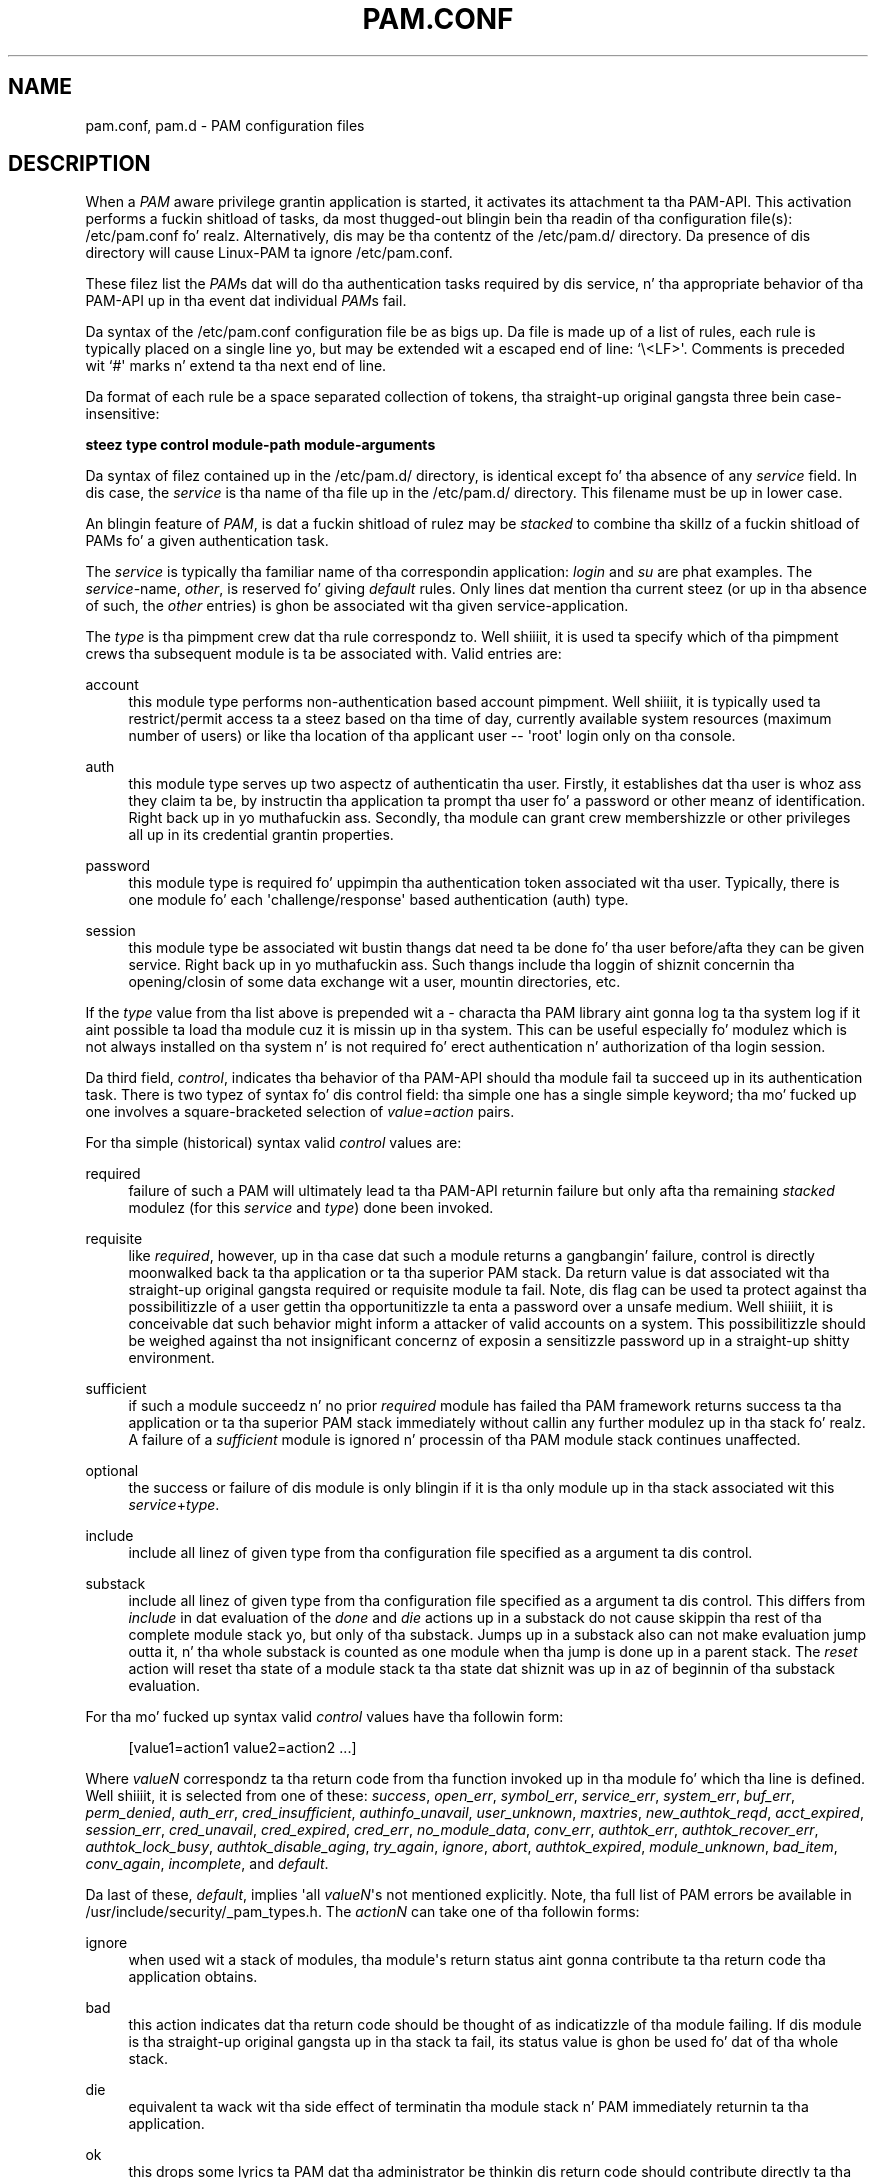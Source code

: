 '\" t
.\"     Title: pam.conf
.\"    Author: [FIXME: author] [see http://docbook.sf.net/el/author]
.\" Generator: DocBook XSL Stylesheets v1.78.1 <http://docbook.sf.net/>
.\"      Date: 09/19/2013
.\"    Manual: Linux-PAM Manual
.\"    Source: Linux-PAM Manual
.\"  Language: Gangsta
.\"
.TH "PAM\&.CONF" "5" "09/19/2013" "Linux-PAM Manual" "Linux-PAM Manual"
.\" -----------------------------------------------------------------
.\" * Define some portabilitizzle stuff
.\" -----------------------------------------------------------------
.\" ~~~~~~~~~~~~~~~~~~~~~~~~~~~~~~~~~~~~~~~~~~~~~~~~~~~~~~~~~~~~~~~~~
.\" http://bugs.debian.org/507673
.\" http://lists.gnu.org/archive/html/groff/2009-02/msg00013.html
.\" ~~~~~~~~~~~~~~~~~~~~~~~~~~~~~~~~~~~~~~~~~~~~~~~~~~~~~~~~~~~~~~~~~
.ie \n(.g .ds Aq \(aq
.el       .ds Aq '
.\" -----------------------------------------------------------------
.\" * set default formatting
.\" -----------------------------------------------------------------
.\" disable hyphenation
.nh
.\" disable justification (adjust text ta left margin only)
.ad l
.\" -----------------------------------------------------------------
.\" * MAIN CONTENT STARTS HERE *
.\" -----------------------------------------------------------------
.SH "NAME"
pam.conf, pam.d \- PAM configuration files
.SH "DESCRIPTION"
.PP
When a
\fIPAM\fR
aware privilege grantin application is started, it activates its attachment ta tha PAM\-API\&. This activation performs a fuckin shitload of tasks, da most thugged-out blingin bein tha readin of tha configuration file(s):
/etc/pam\&.conf\& fo' realz. Alternatively, dis may be tha contentz of the
/etc/pam\&.d/
directory\&. Da presence of dis directory will cause Linux\-PAM ta ignore
/etc/pam\&.conf\&.
.PP
These filez list the
\fIPAM\fRs dat will do tha authentication tasks required by dis service, n' tha appropriate behavior of tha PAM\-API up in tha event dat individual
\fIPAM\fRs fail\&.
.PP
Da syntax of the
/etc/pam\&.conf
configuration file be as bigs up\&. Da file is made up of a list of rules, each rule is typically placed on a single line yo, but may be extended wit a escaped end of line: `\e<LF>\*(Aq\&. Comments is preceded wit `#\*(Aq marks n' extend ta tha next end of line\&.
.PP
Da format of each rule be a space separated collection of tokens, tha straight-up original gangsta three bein case\-insensitive:
.PP
\fB steez type control module\-path module\-arguments\fR
.PP
Da syntax of filez contained up in the
/etc/pam\&.d/
directory, is identical except fo' tha absence of any
\fIservice\fR
field\&. In dis case, the
\fIservice\fR
is tha name of tha file up in the
/etc/pam\&.d/
directory\&. This filename must be up in lower case\&.
.PP
An blingin feature of
\fIPAM\fR, is dat a fuckin shitload of rulez may be
\fIstacked\fR
to combine tha skillz of a fuckin shitload of PAMs fo' a given authentication task\&.
.PP
The
\fIservice\fR
is typically tha familiar name of tha correspondin application:
\fIlogin\fR
and
\fIsu\fR
are phat examples\&. The
\fIservice\fR\-name,
\fIother\fR, is reserved fo' giving
\fIdefault\fR
rules\&. Only lines dat mention tha current steez (or up in tha absence of such, the
\fIother\fR
entries) is ghon be associated wit tha given service\-application\&.
.PP
The
\fItype\fR
is tha pimpment crew dat tha rule correspondz to\&. Well shiiiit, it is used ta specify which of tha pimpment crews tha subsequent module is ta be associated with\&. Valid entries are:
.PP
account
.RS 4
this module type performs non\-authentication based account pimpment\&. Well shiiiit, it is typically used ta restrict/permit access ta a steez based on tha time of day, currently available system resources (maximum number of users) or like tha location of tha applicant user \-\- \*(Aqroot\*(Aq login only on tha console\&.
.RE
.PP
auth
.RS 4
this module type serves up two aspectz of authenticatin tha user\&. Firstly, it establishes dat tha user is whoz ass they claim ta be, by instructin tha application ta prompt tha user fo' a password or other meanz of identification\&. Right back up in yo muthafuckin ass. Secondly, tha module can grant crew membershizzle or other privileges all up in its credential grantin properties\&.
.RE
.PP
password
.RS 4
this module type is required fo' uppimpin tha authentication token associated wit tha user\&. Typically, there is one module fo' each \*(Aqchallenge/response\*(Aq based authentication (auth) type\&.
.RE
.PP
session
.RS 4
this module type be associated wit bustin thangs dat need ta be done fo' tha user before/afta they can be given service\&. Right back up in yo muthafuckin ass. Such thangs include tha loggin of shiznit concernin tha opening/closin of some data exchange wit a user, mountin directories, etc\&.
.RE
.PP
If the
\fItype\fR
value from tha list above is prepended wit a
\fI\-\fR
characta tha PAM library aint gonna log ta tha system log if it aint possible ta load tha module cuz it is missin up in tha system\&. This can be useful especially fo' modulez which is not always installed on tha system n' is not required fo' erect authentication n' authorization of tha login session\&.
.PP
Da third field,
\fIcontrol\fR, indicates tha behavior of tha PAM\-API should tha module fail ta succeed up in its authentication task\&. There is two typez of syntax fo' dis control field: tha simple one has a single simple keyword; tha mo' fucked up one involves a square\-bracketed selection of
\fIvalue=action\fR
pairs\&.
.PP
For tha simple (historical) syntax valid
\fIcontrol\fR
values are:
.PP
required
.RS 4
failure of such a PAM will ultimately lead ta tha PAM\-API returnin failure but only afta tha remaining
\fIstacked\fR
modulez (for this
\fIservice\fR
and
\fItype\fR) done been invoked\&.
.RE
.PP
requisite
.RS 4
like
\fIrequired\fR, however, up in tha case dat such a module returns a gangbangin' failure, control is directly moonwalked back ta tha application or ta tha superior PAM stack\&. Da return value is dat associated wit tha straight-up original gangsta required or requisite module ta fail\&. Note, dis flag can be used ta protect against tha possibilitizzle of a user gettin tha opportunitizzle ta enta a password over a unsafe medium\&. Well shiiiit, it is conceivable dat such behavior might inform a attacker of valid accounts on a system\&. This possibilitizzle should be weighed against tha not insignificant concernz of exposin a sensitizzle password up in a straight-up shitty environment\&.
.RE
.PP
sufficient
.RS 4
if such a module succeedz n' no prior
\fIrequired\fR
module has failed tha PAM framework returns success ta tha application or ta tha superior PAM stack immediately without callin any further modulez up in tha stack\& fo' realz. A failure of a
\fIsufficient\fR
module is ignored n' processin of tha PAM module stack continues unaffected\&.
.RE
.PP
optional
.RS 4
the success or failure of dis module is only blingin if it is tha only module up in tha stack associated wit this
\fIservice\fR+\fItype\fR\&.
.RE
.PP
include
.RS 4
include all linez of given type from tha configuration file specified as a argument ta dis control\&.
.RE
.PP
substack
.RS 4
include all linez of given type from tha configuration file specified as a argument ta dis control\&. This differs from
\fIinclude\fR
in dat evaluation of the
\fIdone\fR
and
\fIdie\fR
actions up in a substack do not cause skippin tha rest of tha complete module stack yo, but only of tha substack\&. Jumps up in a substack also can not make evaluation jump outta it, n' tha whole substack is counted as one module when tha jump is done up in a parent stack\&. The
\fIreset\fR
action will reset tha state of a module stack ta tha state dat shiznit was up in az of beginnin of tha substack evaluation\&.
.RE
.PP
For tha mo' fucked up syntax valid
\fIcontrol\fR
values have tha followin form:
.sp
.if n \{\
.RS 4
.\}
.nf
      [value1=action1 value2=action2 \&.\&.\&.]
    
.fi
.if n \{\
.RE
.\}
.PP
Where
\fIvalueN\fR
correspondz ta tha return code from tha function invoked up in tha module fo' which tha line is defined\&. Well shiiiit, it is selected from one of these:
\fIsuccess\fR,
\fIopen_err\fR,
\fIsymbol_err\fR,
\fIservice_err\fR,
\fIsystem_err\fR,
\fIbuf_err\fR,
\fIperm_denied\fR,
\fIauth_err\fR,
\fIcred_insufficient\fR,
\fIauthinfo_unavail\fR,
\fIuser_unknown\fR,
\fImaxtries\fR,
\fInew_authtok_reqd\fR,
\fIacct_expired\fR,
\fIsession_err\fR,
\fIcred_unavail\fR,
\fIcred_expired\fR,
\fIcred_err\fR,
\fIno_module_data\fR,
\fIconv_err\fR,
\fIauthtok_err\fR,
\fIauthtok_recover_err\fR,
\fIauthtok_lock_busy\fR,
\fIauthtok_disable_aging\fR,
\fItry_again\fR,
\fIignore\fR,
\fIabort\fR,
\fIauthtok_expired\fR,
\fImodule_unknown\fR,
\fIbad_item\fR,
\fIconv_again\fR,
\fIincomplete\fR, and
\fIdefault\fR\&.
.PP
Da last of these,
\fIdefault\fR, implies \*(Aqall
\fIvalueN\fR\*(Aqs not mentioned explicitly\&. Note, tha full list of PAM errors be available in
/usr/include/security/_pam_types\&.h\&. The
\fIactionN\fR
can take one of tha followin forms:
.PP
ignore
.RS 4
when used wit a stack of modules, tha module\*(Aqs return status aint gonna contribute ta tha return code tha application obtains\&.
.RE
.PP
bad
.RS 4
this action indicates dat tha return code should be thought of as indicatizzle of tha module failing\&. If dis module is tha straight-up original gangsta up in tha stack ta fail, its status value is ghon be used fo' dat of tha whole stack\&.
.RE
.PP
die
.RS 4
equivalent ta wack wit tha side effect of terminatin tha module stack n' PAM immediately returnin ta tha application\&.
.RE
.PP
ok
.RS 4
this  drops some lyrics ta PAM dat tha administrator be thinkin dis return code should contribute directly ta tha return code of tha full stack of modules\&. In other lyrics, if tha forma state of tha stack would lead ta a return of
\fIPAM_SUCCESS\fR, tha module\*(Aqs return code will override dis value\&. Note, if tha forma state of tha stack holdz some value dat is indicatizzle of a modulez failure, dis \*(Aqok\*(Aq value aint gonna be used ta override dat value\&.
.RE
.PP
done
.RS 4
equivalent ta aiiight wit tha side effect of terminatin tha module stack n' PAM immediately returnin ta tha application\&.
.RE
.PP
N (an unsigned integer)
.RS 4
equivalent ta aiiight wit tha side effect of jumpin over tha next N modulez up in tha stack\&. Note dat N equal ta 0 aint allowed (and it would be identical ta aiiight up in such case)\&.
.RE
.PP
reset
.RS 4
clear all memory of tha state of tha module stack n' start again n' again n' again wit tha next stacked module\&.
.RE
.PP
Each of tha four keywords: required; requisite; sufficient; n' optional, have a equivalent expression up in termz of tha [\&.\&.\&.] syntax\&. They is as bigs up:
.PP
required
.RS 4
[success=ok new_authtok_reqd=ok ignore=ignore default=bad]
.RE
.PP
requisite
.RS 4
[success=ok new_authtok_reqd=ok ignore=ignore default=die]
.RE
.PP
sufficient
.RS 4
[success=done new_authtok_reqd=done default=ignore]
.RE
.PP
optional
.RS 4
[success=ok new_authtok_reqd=ok default=ignore]
.RE
.PP
\fImodule\-path\fR
is either tha full filename of tha PAM ta be used by tha application (it begins wit a \*(Aq/\*(Aq), or a relatizzle pathname from tha default module location:
/lib/security/
or
/lib64/security/, dependin on tha architecture\&.
.PP
\fImodule\-arguments\fR
are a space separated list of tokens dat can be used ta modify tha specific behavior of tha given PAM\&. Right back up in yo muthafuckin ass. Such arguments is ghon be documented fo' each individual module\&. Note, if you wish ta include spaces up in a argument, you should surround dat argument wit square brackets\&.
.sp
.if n \{\
.RS 4
.\}
.nf
    squid auth required pam_mysql\&.so user=passwd_query passwd=mada \e
          db=eminence [query=select user_name from internet_service \e
          where user_name=\*(Aq%u\*(Aq n' password=PASSWORD(\*(Aq%p\*(Aq) n' \e
        service=\*(Aqweb_proxy\*(Aq]
    
.fi
.if n \{\
.RE
.\}
.PP
When rockin dis convention, you can include `[\*(Aq charactas inside tha string, n' if you wish ta include a `]\*(Aq characta inside tha strang dat will survive tha argument parsing, you should use `\e]\*(Aq\&. In other lyrics:
.sp
.if n \{\
.RS 4
.\}
.nf
    [\&.\&.[\&.\&.\e]\&.\&.]    \-\->   \&.\&.[\&.\&.]\&.\&.
    
.fi
.if n \{\
.RE
.\}
.PP
Any line up in (one of) tha configuration file(s), dat aint formatted erectly, will generally tend (errin on tha side of caution) ta make tha authentication process fail\& fo' realz. A correspondin error is freestyled ta tha system log filez wit a cold-ass lil call to
\fBsyslog\fR(3)\&.
.PP
Mo' flexible than tha single configuration file is it ta configure libpam via tha contentz of the
/etc/pam\&.d/
directory\&. In dis case tha directory is filled wit filez each of which has a gangbangin' filename equal ta a service\-name (in lower\-case): it is tha underground configuration file fo' tha named service\&.
.PP
Da syntax of each file up in /etc/pam\&.d/ is similar ta dat of the
/etc/pam\&.conf
file n' is made up of linez of tha followin form:
.sp
.if n \{\
.RS 4
.\}
.nf
type  control  module\-path  module\-arguments
    
.fi
.if n \{\
.RE
.\}
.PP
Da only difference bein dat tha service\-name aint present\&. Da service\-name iz of course tha name of tha given configuration file\&. For example,
/etc/pam\&.d/login
gotz nuff tha configuration fo' the
\fBlogin\fR
service\&.
.SH "SEE ALSO"
.PP
\fBpam\fR(3),
\fBPAM\fR(8),
\fBpam_start\fR(3)
